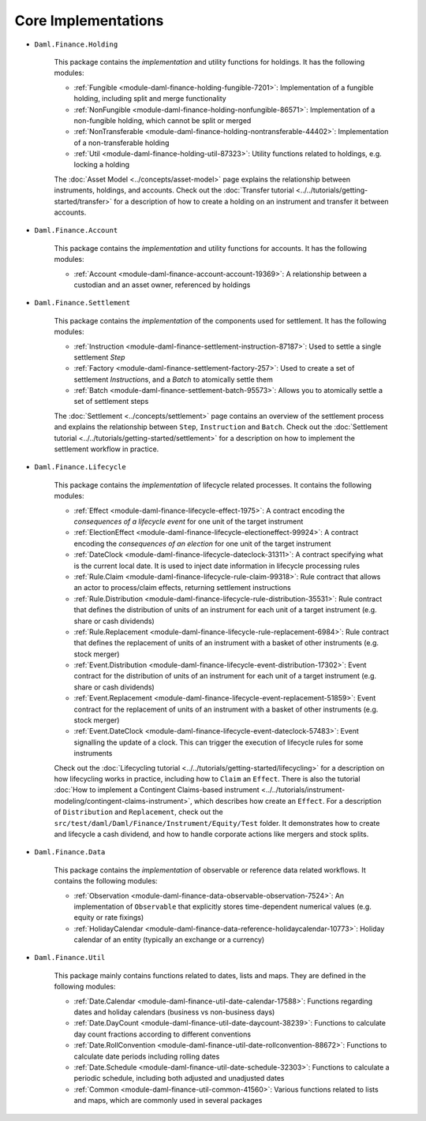 .. Copyright (c) 2022 Digital Asset (Switzerland) GmbH and/or its affiliates. All rights reserved.
.. SPDX-License-Identifier: Apache-2.0

Core Implementations
####################

- ``Daml.Finance.Holding``

    This package contains the *implementation* and utility functions for holdings. It has the following modules:

    - :ref:`Fungible <module-daml-finance-holding-fungible-7201>`: Implementation of a fungible holding, including split and merge functionality
    - :ref:`NonFungible <module-daml-finance-holding-nonfungible-86571>`: Implementation of a non-fungible holding, which cannot be split or merged
    - :ref:`NonTransferable <module-daml-finance-holding-nontransferable-44402>`: Implementation of a non-transferable holding
    - :ref:`Util <module-daml-finance-holding-util-87323>`: Utility functions related to holdings, e.g. locking a holding

    The :doc:`Asset Model <../concepts/asset-model>` page explains the relationship between instruments, holdings, and accounts.
    Check out the :doc:`Transfer tutorial <../../tutorials/getting-started/transfer>` for a description of how to create a holding on an instrument and transfer it between accounts.

- ``Daml.Finance.Account``

    This package contains the *implementation* and utility functions for accounts. It has the following modules:

    - :ref:`Account <module-daml-finance-account-account-19369>`: A relationship between a custodian and an asset owner, referenced by holdings


- ``Daml.Finance.Settlement``

    This package contains the *implementation* of the components used for settlement. It has the following modules:

    - :ref:`Instruction <module-daml-finance-settlement-instruction-87187>`: Used to settle a single settlement `Step`
    - :ref:`Factory <module-daml-finance-settlement-factory-257>`: Used to create a set of settlement `Instruction`\s, and a `Batch` to atomically settle them
    - :ref:`Batch <module-daml-finance-settlement-batch-95573>`: Allows you to atomically settle a set of settlement steps

    The :doc:`Settlement <../concepts/settlement>` page contains an overview of the settlement process and explains the relationship between ``Step``, ``Instruction`` and ``Batch``.
    Check out the :doc:`Settlement tutorial <../../tutorials/getting-started/settlement>` for a description on how to implement the settlement workflow in practice.

- ``Daml.Finance.Lifecycle``

    This package contains the *implementation* of lifecycle related processes. It contains the following modules:

    - :ref:`Effect <module-daml-finance-lifecycle-effect-1975>`: A contract encoding the *consequences of a lifecycle event* for one unit of the target instrument
    - :ref:`ElectionEffect <module-daml-finance-lifecycle-electioneffect-99924>`: A contract encoding the *consequences of an election* for one unit of the target instrument
    - :ref:`DateClock <module-daml-finance-lifecycle-dateclock-31311>`: A contract specifying what is the current local date. It is used to inject date information in lifecycle processing rules
    - :ref:`Rule.Claim <module-daml-finance-lifecycle-rule-claim-99318>`: Rule contract that allows an actor to process/claim effects, returning settlement instructions
    - :ref:`Rule.Distribution <module-daml-finance-lifecycle-rule-distribution-35531>`: Rule contract that defines the distribution of units of an instrument for each unit of a target instrument (e.g. share or cash dividends)
    - :ref:`Rule.Replacement <module-daml-finance-lifecycle-rule-replacement-6984>`: Rule contract that defines the replacement of units of an instrument with a basket of other instruments (e.g. stock merger)
    - :ref:`Event.Distribution <module-daml-finance-lifecycle-event-distribution-17302>`: Event contract for the distribution of units of an instrument for each unit of a target instrument (e.g. share or cash dividends)
    - :ref:`Event.Replacement <module-daml-finance-lifecycle-event-replacement-51859>`: Event contract for the replacement of units of an instrument with a basket of other instruments (e.g. stock merger)
    - :ref:`Event.DateClock <module-daml-finance-lifecycle-event-dateclock-57483>`: Event signalling the update of a clock. This can trigger the execution of lifecycle rules for some instruments

    Check out the :doc:`Lifecycling tutorial <../../tutorials/getting-started/lifecycling>` for a description on how lifecycling works in practice, including how to ``Claim`` an ``Effect``.
    There is also the tutorial :doc:`How to implement a Contingent Claims-based instrument <../../tutorials/instrument-modeling/contingent-claims-instrument>`, which describes how create an ``Effect``.
    For a description of ``Distribution`` and ``Replacement``, check out the ``src/test/daml/Daml/Finance/Instrument/Equity/Test`` folder. It demonstrates
    how to create and lifecycle a cash dividend, and how to handle corporate actions like mergers and stock splits.

- ``Daml.Finance.Data``

    This package contains the *implementation* of observable or reference data related workflows. It contains the following modules:

    - :ref:`Observation <module-daml-finance-data-observable-observation-7524>`: An implementation of ``Observable`` that explicitly stores time-dependent numerical values (e.g. equity or rate fixings)
    - :ref:`HolidayCalendar <module-daml-finance-data-reference-holidaycalendar-10773>`: Holiday calendar of an entity (typically an exchange or a currency)

- ``Daml.Finance.Util``

    This package mainly contains functions related to dates, lists and maps. They are defined in the following modules:

    - :ref:`Date.Calendar <module-daml-finance-util-date-calendar-17588>`: Functions regarding dates and holiday calendars (business vs non-business days)
    - :ref:`Date.DayCount <module-daml-finance-util-date-daycount-38239>`: Functions to calculate day count fractions according to different conventions
    - :ref:`Date.RollConvention <module-daml-finance-util-date-rollconvention-88672>`: Functions to calculate date periods including rolling dates
    - :ref:`Date.Schedule <module-daml-finance-util-date-schedule-32303>`: Functions to calculate a periodic schedule, including both adjusted and unadjusted dates
    - :ref:`Common <module-daml-finance-util-common-41560>`: Various functions related to lists and maps, which are commonly used in several packages
